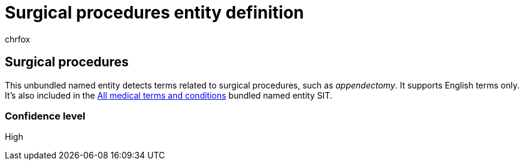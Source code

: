 = Surgical procedures entity definition
:audience: Admin
:author: chrfox
:description: Surgical procedures sensitive information type entity definition.
:f1.keywords: ["CSH"]
:f1_keywords: ["ms.o365.cc.UnifiedDLPRuleContainsSensitiveInformation"]
:feedback_system: None
:hideEdit: true
:manager: laurawi
:ms.author: chrfox
:ms.collection: ["M365-security-compliance"]
:ms.date:
:ms.localizationpriority: medium
:ms.service: O365-seccomp
:ms.topic: reference
:recommendations: false
:search.appverid: MET150

== Surgical procedures

This unbundled named entity detects terms related to surgical procedures, such as _appendectomy_.
It supports English terms only.
It's also included in the xref:sit-defn-all-medical-terms-conditions.adoc[All medical terms and conditions]  bundled named entity SIT.

=== Confidence level

High
